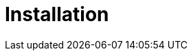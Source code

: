[[retail-install]]
= Installation

ifeval::[{suma-content} == true]
{productname} {smr} and {productname} {smr} Branch Server are installed using the {sles} Unified Installer.
endif::[]
ifeval::[{uyuni-content} == true]
{productname} Retail Server and {productname} Retail Branch Server are installed on top of openSUSE Leap.
endif::[]


